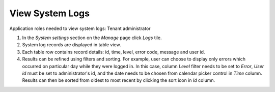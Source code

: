View System Logs
================

Application roles needed to view system logs: Tenant administrator

#. In the *System settings* section on the *Manage* page click *Logs* tile.
#. System log records are displayed in table view. 
#. Each table row contains record details: id, time, level, error code, message and user id.
#. Results can be refined using filters and sorting. For example, user can choose to display only errors which occurred on particular day while they were logged in. In this case, column *Level* filter needs to be set to *Error*, *User id* must be set to administrator's id, and the date needs to be chosen from calendar picker control in *Time* column. Results can then be sorted from oldest to most recent by clicking the sort icon in *Id* column.
